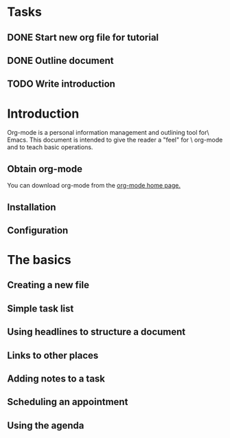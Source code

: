 * Tasks
** DONE Start new org file for tutorial
   CLOSED: [2015-03-11 Wed 13:56]

# Alt-Shift-RET for **
# C-c C-t for DONE

** DONE Outline document
   CLOSED: [2015-03-11 Wed 14:03]
** TODO Write introduction


* Introduction
Org-mode is a personal information management and outlining tool for\
Emacs. This document is intended to give the reader a "feel" for \
org-mode and to teach basic operations.

** Obtain org-mode

You can download org-mode from the [[http://staff.science.wva.nl/~dominik/Tools/org/][org-mode home page.]]


** Installation
** Configuration

* The basics
** Creating a new file
** Simple task list
   SCHEDULED: <2015-03-11 Wed>
** Using headlines to structure a document
** Links to other places
** Adding notes to a task
** Scheduling an appointment
** Using the agenda
